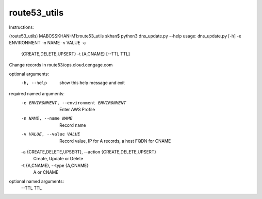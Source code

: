 route53_utils
-------------

Instructions:

(route53_utils) MABOSSKHAN-M1:route53_utils skhan$ python3 dns_update.py --help
usage: dns_update.py [-h] -e ENVIRONMENT -n NAME -v VALUE -a
                     {CREATE,DELETE,UPSERT} -t {A,CNAME} [--TTL TTL]

Change records in route53/ops.cloud.cengage.com

optional arguments:
  -h, --help            show this help message and exit

required named arguments:
  -e ENVIRONMENT, --environment ENVIRONMENT
                        Enter AWS Profile
  -n NAME, --name NAME  Record name
  -v VALUE, --value VALUE
                        Record value, IP for A records, a host FQDN for CNAME
  -a {CREATE,DELETE,UPSERT}, --action {CREATE,DELETE,UPSERT}
                        Create, Update or Delete
  -t {A,CNAME}, --type {A,CNAME}
                        A or CNAME

optional named arguments:
  --TTL TTL

